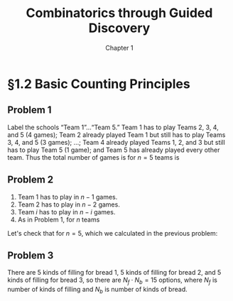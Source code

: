 #+options: ':t toc:nil num:nil
#+latex_header: \renewcommand{\labelenumi}{\textbf{\alph{enumi})}}
#+title: Combinatorics through Guided Discovery
#+subtitle: Chapter 1

* §1.2 Basic Counting Principles

** Problem 1
Label the schools "Team 1"\ldots"Team 5." Team 1 has to play Teams 2, 3, 4, and
5 (4 games); Team 2 already played Team 1 but still has to play Teams 3, 4, and
5 (3 games); \ldots; Team 4 already played Teams 1, 2, and 3 but still has to
play Team 5 (1 game); and Team 5 has already played every other team. Thus the
total number of games is for $n=5$ teams is

\begin{equation}
  \sum_{i=1}^5 (n-i) = 4 + 3 + 2 + 1 + 0 = 10.
\end{equation}

** Problem 2
1. Team 1 has to play in $n - 1$ games.
2. Team 2 has to play in $n - 2$ games.
3. Team $i$ has to play in $n - i$ games.
4. As in Problem 1, for $n$ teams

\begin{align}
  \sum_{i=1}^n (n-i) &= n^2 - \sum_{i=1}^n i.
  % &= (n-1) + (n-2) + \ldots + [n-(n-1)] + (n-n)
\end{align}

Let's check that for $n=5$, which we calculated in the previous problem:

\begin{align*}
  \sum_{i=1}^n (n-i) &= n^2 - \sum_{i=1}^n i \\
                     &= 5^2 - \sum_{i=1}^5 \\
                     &= 25 - (1 + 2 + 3 + 4 + 5) \\
                     &= 25 - 15 = 10. \: \checkmark
\end{align*}

** Problem 3
There are 5 kinds of filling for bread 1, 5 kinds of filling for bread 2, and 5
kinds of filling for bread 3, so there are $N_f \cdot N_b = 15$ options, where
$N_f$ is number of kinds of filling and $N_b$ is number of kinds of bread.
